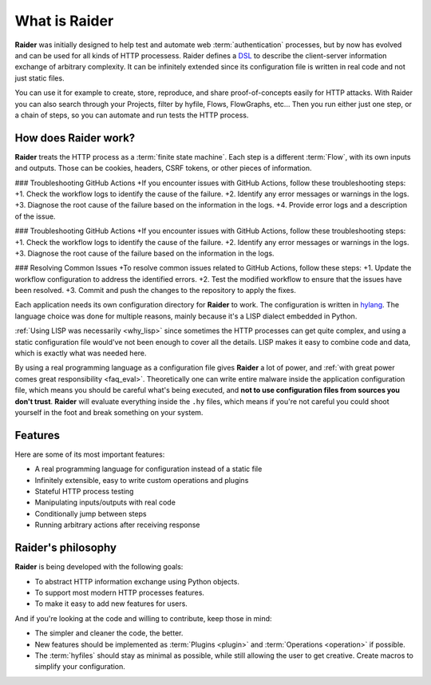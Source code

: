 What is Raider
==============

.. image:: ../../ext/logo.png

**Raider** was initially designed to help test and automate web
:term:`authentication` processes, but by now has evolved and can be
used for all kinds of HTTP processess. Raider defines a `DSL
<https://en.wikipedia.org/wiki/Domain-specific_language>`_ to describe
the client-server information exchange of arbitrary complexity. It can
be infinitely extended since its configuration file is written in real
code and not just static files.

You can use it for example to create, store, reproduce, and share
proof-of-concepts easily for HTTP attacks. With Raider you can also
search through your Projects, filter by hyfile, Flows, FlowGraphs,
etc... Then you run either just one step, or a chain of steps, so you
can automate and run tests the HTTP process.


How does Raider work?
---------------------

**Raider** treats the HTTP process as a :term:`finite state
machine`. Each step is a different :term:`Flow`, with its own inputs
and outputs. Those can be cookies, headers, CSRF tokens, or other
pieces of information.

### Troubleshooting GitHub Actions
+If you encounter issues with GitHub Actions, follow these troubleshooting steps:
+1. Check the workflow logs to identify the cause of the failure.
+2. Identify any error messages or warnings in the logs.
+3. Diagnose the root cause of the failure based on the information in the logs.
+4. Provide error logs and a description of the issue.

### Troubleshooting GitHub Actions
+If you encounter issues with GitHub Actions, follow these troubleshooting steps:
+1. Check the workflow logs to identify the cause of the failure.
+2. Identify any error messages or warnings in the logs.
+3. Diagnose the root cause of the failure based on the information in the logs.

### Resolving Common Issues
+To resolve common issues related to GitHub Actions, follow these steps:
+1. Update the workflow configuration to address the identified errors.
+2. Test the modified workflow to ensure that the issues have been resolved.
+3. Commit and push the changes to the repository to apply the fixes.

Each application needs its own configuration directory for **Raider**
to work. The configuration is written in `hylang
<https://docs.hylang.org/>`_. The language choice was done for
multiple reasons, mainly because it's a LISP dialect embedded in
Python.

:ref:`Using LISP was necessarily <why_lisp>` since sometimes the HTTP
processes can get quite complex, and using a static configuration file
would've not been enough to cover all the details. LISP makes it easy
to combine code and data, which is exactly what was needed here.

By using a real programming language as a configuration file gives
**Raider** a lot of power, and :ref:`with great power comes great
responsibility <faq_eval>`. Theoretically one can write entire malware
inside the application configuration file, which means you should be
careful what's being executed, and **not to use configuration files
from sources you don't trust**. **Raider** will evaluate everything
inside the ``.hy`` files, which means if you're not careful you could
shoot yourself in the foot and break something on your system.


Features
--------

Here are some of its most important features:

* A real programming language for configuration instead of a static file
* Infinitely extensible, easy to write custom operations and plugins
* Stateful HTTP process testing
* Manipulating inputs/outputs with real code
* Conditionally jump between steps
* Running arbitrary actions after receiving response


Raider's philosophy
-------------------

**Raider** is being developed with the following goals:

* To abstract HTTP information exchange using Python objects.
* To support most modern HTTP processes features.
* To make it easy to add new features for users.
  

And if you're looking at the code and willing to contribute, keep
those in mind:

* The simpler and cleaner the code, the better.
* New features should be implemented as :term:`Plugins <plugin>` and
  :term:`Operations <operation>` if possible.
* The :term:`hyfiles` should stay as minimal as possible, while still
  allowing the user to get creative. Create macros to simplify your
  configuration.

